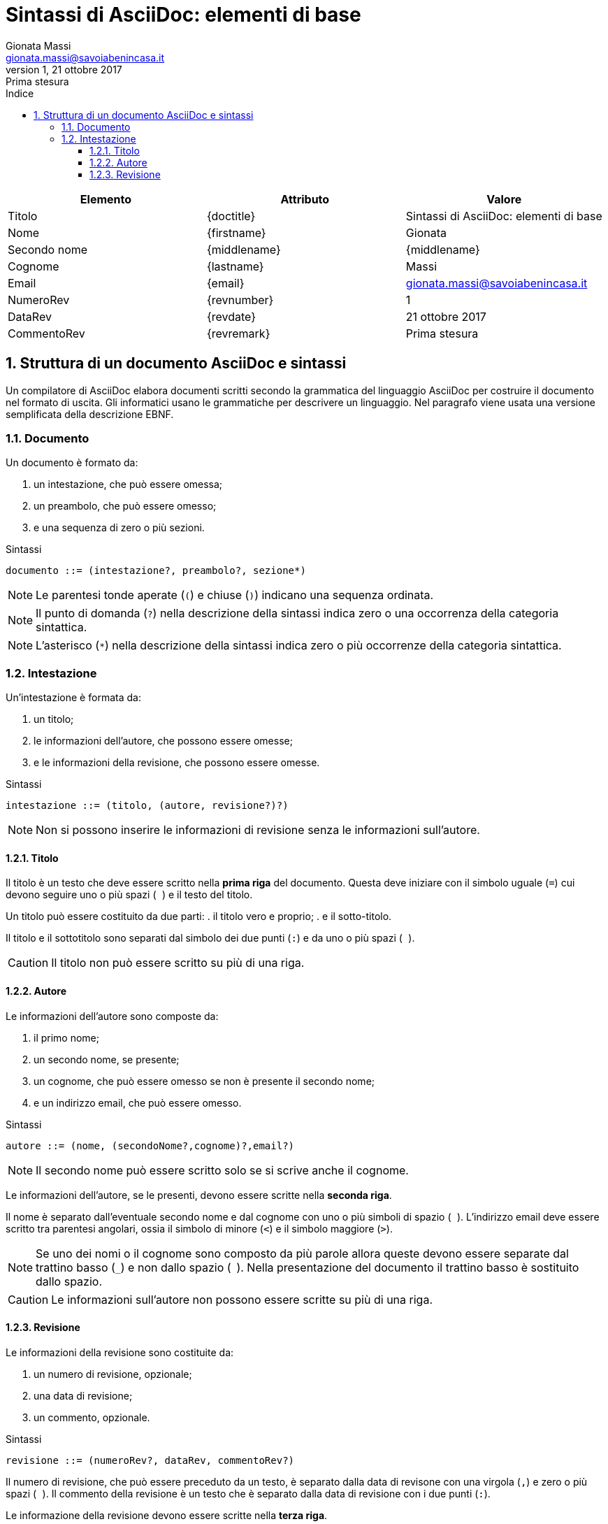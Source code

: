 = Sintassi di AsciiDoc: elementi di base
Gionata Massi <gionata.massi@savoiabenincasa.it>
Revisione 1, 21 ottobre 2017: Prima stesura
:description: Descrizione della sintassi di AsciiDoc
:keywords: sintassi, asciidoc
:doctype: book
:sectnums:
:icons: font
:autofit-option:
:experimental:
:reproducible:
:lang: it
:toc:
:toc-title: Indice
:toclevels: 3
:part-caption: Parte
:part-label:
:part-sigref: parte
:appendix-refsig: appendice
:chapter-caption: Capitolo
:chapter-label: Capitolo
:chapter-refsig: capitolo
:sect-label: Paragrafo
:section-refsig: paragrafo
:table-caption: Tabella
:table-refsig: tabella
:figure-caption: Figura
:figure-refsig: figura
:xrefstyle: short
:imagesdir: img


[options=header]
|===
|Elemento|Attributo|Valore

// Intestazione

// Titolo

|Titolo
|\{doctitle}
|{doctitle}

// Autore

|Nome
|\{firstname}
|{firstname}

|Secondo nome
|\{middlename}
|{middlename}

|Cognome
|\{lastname}
|{lastname}

|Email
|\{email}
|{email}

// Revisione

|NumeroRev
|\{revnumber}
|{revnumber}

|DataRev
|\{revdate}
|{revdate}

|CommentoRev
|\{revremark}
|{revremark}

|===


== Struttura di un documento AsciiDoc e sintassi

Un compilatore di AsciiDoc elabora documenti scritti secondo la grammatica del linguaggio AsciiDoc per costruire il documento nel formato di uscita. Gli informatici usano le grammatiche per descrivere un linguaggio. Nel paragrafo viene usata una versione semplificata della descrizione EBNF.

=== Documento

Un documento è formato da:

. un intestazione, che può essere omessa;
. un preambolo, che può essere omesso;
. e una sequenza di zero o più sezioni.

.Sintassi
----
documento ::= (intestazione?, preambolo?, sezione*)
----

NOTE: Le parentesi tonde aperate (``(``) e chiuse (``)``) indicano una sequenza ordinata.

NOTE: Il punto di domanda (``?``) nella descrizione della sintassi indica zero o una occorrenza della categoria sintattica.

NOTE: L'asterisco (``*``) nella descrizione della sintassi indica zero o più occorrenze della categoria sintattica.

=== Intestazione

Un'intestazione è formata da:

. un titolo;
. le informazioni dell'autore, che possono essere omesse;
. e le informazioni della revisione, che possono essere omesse.

.Sintassi
----
intestazione ::= (titolo, (autore, revisione?)?)
----

NOTE: Non si possono inserire le informazioni di revisione senza le informazioni sull'autore.

==== Titolo

Il titolo è un testo che deve essere scritto nella *prima riga* del documento. Questa deve iniziare con il simbolo uguale (``=``) cui devono seguire uno o più spazi (`` ``) e il testo del titolo.

Un titolo può essere costituito da due parti:
. il titolo vero e proprio;
. e il sotto-titolo.

Il titolo e il sottotitolo sono separati dal simbolo dei due punti (``:``) e da uno o più spazi (`` ``).

CAUTION: Il titolo non può essere scritto su più di una riga.

==== Autore

Le informazioni dell'autore sono composte da:

. il primo nome;
. un secondo nome, se presente;
. un cognome, che può essere omesso se non è presente il secondo nome;
. e un indirizzo email, che può essere omesso.

.Sintassi
----
autore ::= (nome, (secondoNome?,cognome)?,email?)
----

NOTE: Il secondo nome può essere scritto solo se si scrive anche il cognome.

Le informazioni dell'autore, se le presenti, devono essere scritte nella *seconda riga*.

Il nome è separato dall'eventuale secondo nome e dal cognome con uno o più simboli di spazio (`` ``). L'indirizzo email deve essere scritto tra parentesi angolari, ossia il simbolo di minore (``<``) e il simbolo maggiore (``>``).

NOTE: Se uno dei nomi o il cognome sono composto da più parole allora queste devono essere separate dal trattino basso (``_``) e non dallo spazio (`` ``). Nella presentazione del documento il trattino basso è sostituito dallo spazio.

CAUTION: Le informazioni sull'autore non possono essere scritte su più di una riga.

==== Revisione

Le informazioni della revisione sono costituite da:

. un numero di revisione, opzionale;
. una data di revisione;
. un commento, opzionale.

.Sintassi
----
revisione ::= (numeroRev?, dataRev, commentoRev?)
----

Il numero di revisione, che può essere preceduto da un testo, è separato dalla data di revisone con una virgola (``,``) e zero o più spazi (`` ``).
Il commento della revisione è un testo che è separato dalla data di revisione con i due punti (``:``).

Le informazione della revisione devono essere scritte nella *terza riga*.